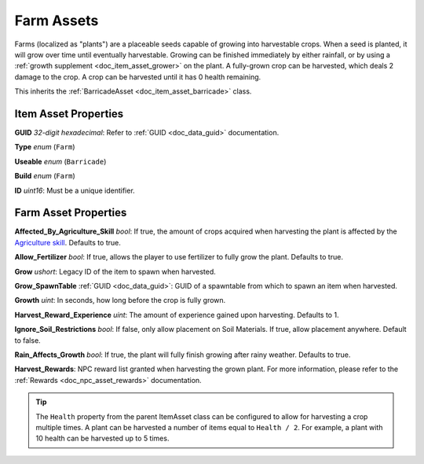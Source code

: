 .. _doc_item_asset_farm:

Farm Assets
===========

Farms (localized as "plants") are a placeable seeds capable of growing into harvestable crops. When a seed is planted, it will grow over time until eventually harvestable. Growing can be finished immediately by either rainfall, or by using a :ref:`growth supplement <doc_item_asset_grower>` on the plant. A fully-grown crop can be harvested, which deals 2 damage to the crop. A crop can be harvested until it has 0 health remaining.

This inherits the :ref:`BarricadeAsset <doc_item_asset_barricade>` class.

Item Asset Properties
---------------------

**GUID** *32-digit hexadecimal*: Refer to :ref:`GUID <doc_data_guid>` documentation.

**Type** *enum* (``Farm``)

**Useable** *enum* (``Barricade``)

**Build** *enum* (``Farm``)

**ID** *uint16*: Must be a unique identifier.

Farm Asset Properties
---------------------

**Affected_By_Agriculture_Skill** *bool*: If true, the amount of crops acquired when harvesting the plant is affected by the `Agriculture skill <https://wiki.smartlydressedgames.com/wiki/Skills>`_. Defaults to true.

**Allow_Fertilizer** *bool*: If true, allows the player to use fertilizer to fully grow the plant. Defaults to true.

**Grow** *ushort*: Legacy ID of the item to spawn when harvested.

**Grow_SpawnTable** :ref:`GUID <doc_data_guid>`: GUID of a spawntable from which to spawn an item when harvested.

**Growth** *uint*: In seconds, how long before the crop is fully grown.

**Harvest_Reward_Experience** *uint*: The amount of experience gained upon harvesting. Defaults to 1.

**Ignore_Soil_Restrictions** *bool*: If false, only allow placement on Soil Materials. If true, allow placement anywhere. Default to false.

**Rain_Affects_Growth** *bool*: If true, the plant will fully finish growing after rainy weather. Defaults to true.

**Harvest_Rewards**: NPC reward list granted when harvesting the grown plant. For more information, please refer to the :ref:`Rewards <doc_npc_asset_rewards>` documentation.

.. tip::
	
	The ``Health`` property from the parent ItemAsset class can be configured to allow for harvesting a crop multiple times. A plant can be harvested a number of items equal to ``Health / 2``. For example, a plant with 10 health can be harvested up to 5 times.
